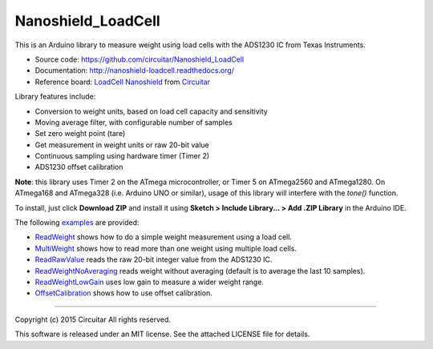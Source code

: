 Nanoshield_LoadCell
===================

This is an Arduino library to measure weight using load cells with the ADS1230 IC from Texas Instruments.

* Source code: https://github.com/circuitar/Nanoshield_LoadCell
* Documentation: http://nanoshield-loadcell.readthedocs.org/
* Reference board: `LoadCell Nanoshield`_ from Circuitar_

Library features include:

* Conversion to weight units, based on load cell capacity and sensitivity
* Moving average filter, with configurable number of samples
* Set zero weight point (tare)
* Get measurement in weight units or raw 20-bit value
* Continuous sampling using hardware timer (Timer 2)
* ADS1230 offset calibration

**Note**: this library uses Timer 2 on the ATmega microcontroller, or Timer 5 on ATmega2560 and ATmega1280.
On ATmega168 and ATmega328 (i.e. Arduino UNO or similar), usage of this library will interfere with the `tone()` function.

To install, just click **Download ZIP** and install it using **Sketch > Include Library... > Add .ZIP Library** in the Arduino IDE.

The following examples_ are provided:

* ReadWeight_ shows how to do a simple weight measurement using a load cell.
* MultiWeight_ shows how to read more than one weight using multiple load cells.
* ReadRawValue_ reads the raw 20-bit integer value from the ADS1230 IC.
* ReadWeightNoAveraging_ reads weight without averaging (default is to average the last 10 samples).
* ReadWeightLowGain_ uses low gain to measure a wider weight range.
* OffsetCalibration_ shows how to use offset calibration.

.. _ReadTheDocs: http://nanoshield-loadcell.readthedocs.org
.. _GitHub: https://github.com/circuitar/Nanoshield_LoadCell
.. _`LoadCell Nanoshield`: https://www.circuitar.com/nanoshields/modules/loadcell/
.. _Circuitar: https://www.circuitar.com/
.. _examples: https://github.com/circuitar/Nanoshield_LoadCell/blob/master/examples/
.. _ReadWeight: https://github.com/circuitar/Nanoshield_LoadCell/blob/master/examples/ReadWeight/ReadWeight.ino
.. _MultiWeight: https://github.com/circuitar/Nanoshield_LoadCell/blob/master/examples/MultiWeight/MultiWeight.ino
.. _ReadRawValue: https://github.com/circuitar/Nanoshield_LoadCell/blob/master/examples/ReadRawValue/ReadRawValue.ino
.. _ReadWeightNoAveraging: https://github.com/circuitar/Nanoshield_LoadCell/blob/master/examples/ReadWeightNoAveraging/ReadWeightNoAveraging.ino
.. _ReadWeightLowGain: https://github.com/circuitar/Nanoshield_LoadCell/blob/master/examples/ReadWeightLowGain/ReadWeightLowGain.ino
.. _OffsetCalibration: https://github.com/circuitar/Nanoshield_LoadCell/blob/master/examples/OffsetCalibration/OffsetCalibration.ino

----

Copyright (c) 2015 Circuitar
All rights reserved.

This software is released under an MIT license. See the attached LICENSE file for details.
